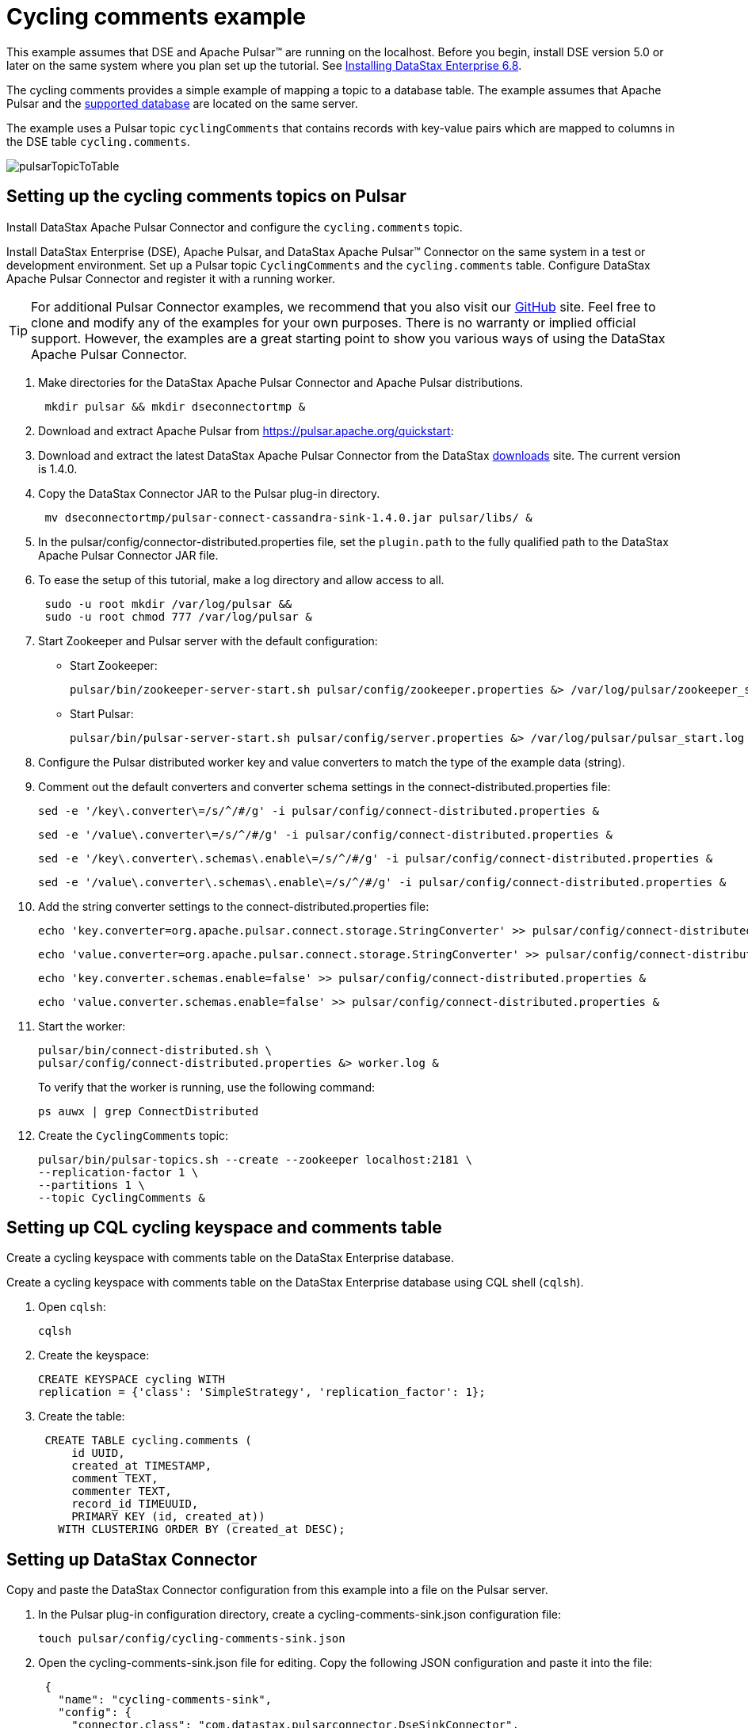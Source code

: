 [#pulsarTutorial]
= Cycling comments example
:imagesdir: _images

This example assumes that DSE and Apache Pulsar™ are running on the localhost.
Before you begin, install DSE version 5.0 or later on the same system where you plan set up the tutorial.
See link:https://docs.datastax.com/en/install/6.8/install/installTOC.html[Installing DataStax Enterprise 6.8].

The cycling comments provides a simple example of mapping a topic to a database table.
The example assumes that Apache Pulsar and the xref:index.adoc[supported database] are located on the same server.

The example uses a Pulsar topic `cyclingComments` that contains records with key-value pairs which are mapped to columns in the DSE table `cycling.comments`.

image:pulsarTopicToTable.png[]

[#pulsarTutorialSetup]
== Setting up the cycling comments topics on Pulsar

Install DataStax Apache Pulsar Connector and configure the `cycling.comments` topic.

Install DataStax Enterprise (DSE), Apache Pulsar, and DataStax Apache Pulsar™ Connector on the same system in a test or development environment.
Set up a Pulsar topic `CyclingComments` and the `cycling.comments` table.
Configure DataStax Apache Pulsar Connector and register it with a running worker.

TIP: For additional Pulsar Connector examples, we recommend that you also visit our https://github.com/datastax/pulsar-examples[GitHub] site.
Feel free to clone and modify any of the examples for your own purposes.
There is no warranty or implied official support.
However, the examples are a great starting point to show you various ways of using the DataStax Apache Pulsar Connector.

. Make directories for the DataStax Apache Pulsar Connector and Apache Pulsar distributions.
+
[source,language-bash]
----
 mkdir pulsar && mkdir dseconnectortmp &
----

. Download and extract Apache Pulsar from https://pulsar.apache.org/quickstart:
. Download and extract the latest DataStax Apache Pulsar Connector from the DataStax https://downloads.datastax.com/#akc[downloads] site.
The current version is 1.4.0.
. Copy the DataStax Connector JAR to the Pulsar plug-in directory.
+
[source,language-bash]
----
 mv dseconnectortmp/pulsar-connect-cassandra-sink-1.4.0.jar pulsar/libs/ &
----

. In the pulsar/config/connector-distributed.properties file, set the `plugin.path` to the fully qualified path to the DataStax Apache Pulsar Connector JAR file.
. To ease the setup of this tutorial, make a log directory and allow access to all.
+
[source,language-bash]
----
 sudo -u root mkdir /var/log/pulsar &&
 sudo -u root chmod 777 /var/log/pulsar &
----

. Start Zookeeper and Pulsar server with the default configuration:      
+
-   Start Zookeeper:
+
[source,language-bash]
----
pulsar/bin/zookeeper-server-start.sh pulsar/config/zookeeper.properties &> /var/log/pulsar/zookeeper_start.log &
----
+
-   Start Pulsar:
+
[source,language-bash]
----
pulsar/bin/pulsar-server-start.sh pulsar/config/server.properties &> /var/log/pulsar/pulsar_start.log &
----

. Configure the Pulsar distributed worker key and value converters to match the type of the example data (string).
. Comment out the default converters and converter schema settings in the connect-distributed.properties file:
+
[source,language-bash]
----
sed -e '/key\.converter\=/s/^/#/g' -i pulsar/config/connect-distributed.properties &
----
+
[source,language-bash]
----
sed -e '/value\.converter\=/s/^/#/g' -i pulsar/config/connect-distributed.properties &
----
+
[source,language-bash]
----
sed -e '/key\.converter\.schemas\.enable\=/s/^/#/g' -i pulsar/config/connect-distributed.properties &
----
+
[source,language-bash]
----
sed -e '/value\.converter\.schemas\.enable\=/s/^/#/g' -i pulsar/config/connect-distributed.properties &
----

. Add the string converter settings to the connect-distributed.properties file:
+
[source,no-highlight]
----
echo 'key.converter=org.apache.pulsar.connect.storage.StringConverter' >> pulsar/config/connect-distributed.properties &
----
+
[source,no-highlight]
----
echo 'value.converter=org.apache.pulsar.connect.storage.StringConverter' >> pulsar/config/connect-distributed.properties &
----
+
[source,no-highlight]
----
echo 'key.converter.schemas.enable=false' >> pulsar/config/connect-distributed.properties &
----
+
[source,no-highlight]
----
echo 'value.converter.schemas.enable=false' >> pulsar/config/connect-distributed.properties &
----

. Start the worker:
+
[source,language-bash]
----
pulsar/bin/connect-distributed.sh \
pulsar/config/connect-distributed.properties &> worker.log &
----
+
To verify that the worker is running, use the following command:
+
[source,language-bash]
----
ps auwx | grep ConnectDistributed
----

. Create the `CyclingComments` topic:
+
[source,language-bash]
----
pulsar/bin/pulsar-topics.sh --create --zookeeper localhost:2181 \
--replication-factor 1 \
--partitions 1 \
--topic CyclingComments &
----

[#pulsarTutorialCqlTable]
== Setting up CQL cycling keyspace and comments table

Create a cycling keyspace with comments table on the DataStax Enterprise database.

Create a cycling keyspace with comments table on the DataStax Enterprise database using CQL shell (`cqlsh`).

. Open `cqlsh`:
+
[source,language-bash]
----
cqlsh
----

. Create the keyspace:
+
[source,language-cql]
----
CREATE KEYSPACE cycling WITH
replication = {'class': 'SimpleStrategy', 'replication_factor': 1};
----

. Create the table:
+
[source,language-cql]
----
 CREATE TABLE cycling.comments (
     id UUID,
     created_at TIMESTAMP,
     comment TEXT,
     commenter TEXT,
     record_id TIMEUUID,
     PRIMARY KEY (id, created_at))
   WITH CLUSTERING ORDER BY (created_at DESC);
----

[#pulsarSettingUpDatastaxConnector]
== Setting up DataStax Connector

Copy and paste the DataStax Connector configuration from this example into a file on the Pulsar server.

. In the Pulsar plug-in configuration directory, create a cycling-comments-sink.json configuration file:
+
[source,language-bash]
----
touch pulsar/config/cycling-comments-sink.json
----

. Open the cycling-comments-sink.json file for editing. Copy the following JSON configuration and paste it into the file:
+
[source,language-json]
----
 {
   "name": "cycling-comments-sink",
   "config": {
     "connector.class": "com.datastax.pulsarconnector.DseSinkConnector",
     "tasks.max": "1",
     "topics": "CyclingComments",
     "topic.CyclingComments.cycling.comments.mapping":
          "record_id=value.rid,id=value.id,commenter=value.author,comment=value.comment,created_at=value.created_at"
   }
 }
----

. Save and exit the file.
. Register the cycling comments example configuration with the distributed worker.
+
[source,language-bash]
----
nohup curl -X POST -H "Content-Type: application/json" \
-d @pulsar/config/cycling-comments-sink.json \
http://localhost:8083/connectors &>/dev/null &
----

. Verify that the connector is running:
+
[source,language-bash]
----
curl -X GET "http://127.0.0.1:8083/connectors/cycling-comments-sink/status"
----

[#pulsarTutorialData]
== Inserting data from a JSON file into the Pulsar topic

Use the Apache Pulsar producer to stream data into the cyclingComments topic.

Use the Apache Pulsar producer to stream data into the `cyclingComments` topic.

. Create a directory for the example data:
+
[source,language-bash]
----
mkdir pulsar_examples
----

. Create a file for the example data:
+
[source,language-bash]
----
touch pulsar_examples/data_all.json
----

. Open the data_all.json file for editting. Copy the following data and paste it into the file.
+
[source,language-json]
----
 {"id": "e7ae5cf3-d358-4d99-b900-85902fda9bb0", "created_at": "2017-04-01 14:33:02.160Z", "comment": "LATE RIDERS SHOULD NOT DELAY THE START", "author": "Alex", "rid": "22d496d1-cf24-11e8-a84b-2b44b2d77e7c"}
 {"id": "e7ae5cf3-d358-4d99-b900-85902fda9bb0", "created_at": "2017-03-21 21:11:09.999Z", "comment": "Second rest stop was out of water", "author": "Alex", "rid": "22d38561-cf24-11e8-a84b-2b44b2d77e7c"}
 {"id": "e7ae5cf3-d358-4d99-b900-85902fda9bb0", "created_at": "2017-02-14 20:43:20.234Z", "comment": "Raining too hard should have postponed", "author": "Alex", "rid": "22d225d1-cf24-11e8-a84b-2b44b2d77e7c"}
 {"id": "e7ae5cf3-d358-4d99-b900-85902fda9bb0", "created_at": "2017-02-14 20:43:20.000Z", "comment": "Raining too hard should have postponed", "author": "Alex", "rid": "22d0c640-cf24-11e8-a84b-2b44b2d77e7c"}
 {"id": "c7fceba0-c141-4207-9494-a29f9809de6f", "created_at": "2018-10-13 20:11:14.503Z", "comment": "The gift certificate for winning was the best", "author": "Amy", "rid": "22d61d71-cf24-11e8-a84b-2b44b2d77e7c"}
 {"id": "c7fceba0-c141-4207-9494-a29f9809de6f", "created_at": "2017-04-01 13:43:08.030Z", "comment": "Last climb was a killer", "author": "Amy", "rid": "22da1511-cf24-11e8-a84b-2b44b2d77e7c"}
 {"id": "c7fceba0-c141-4207-9494-a29f9809de6f", "created_at": "2017-03-22 01:16:59.001Z", "comment": "Great snacks at all reststops", "author": "Amy", "rid": "22d8dc91-cf24-11e8-a84b-2b44b2d77e7c"}
 {"id": "c7fceba0-c141-4207-9494-a29f9809de6f", "created_at": "2017-02-17 08:43:20.234Z", "comment": "Glad you ran the race in the rain", "author": "Amy", "rid": "22d755f1-cf24-11e8-a84b-2b44b2d77e7c"}
 {"id": "8566eb59-07df-43b1-a21b-666a3c08c08a", "created_at": "2018-10-13 20:11:14.536Z", "comment": "Fastest womens time ever way to go amy!", "author": "Maryanne", "rid": "22db4d90-cf24-11e8-a84b-2b44b2d77e7c"}
 {"id": "8566eb59-07df-43b1-a21b-666a3c08c08a", "created_at": "2017-04-14 11:16:52.009Z", "comment": "Not bad for a flatlander", "author": "Maryanne", "rid": "22de81e1-cf24-11e8-a84b-2b44b2d77e7c"}
 {"id": "8566eb59-07df-43b1-a21b-666a3c08c08a", "created_at": "2017-03-20 21:45:10.101Z", "comment": "Saggers really rocked it", "author": "Maryanne", "rid": "22dd4961-cf24-11e8-a84b-2b44b2d77e7c"}
 {"id": "8566eb59-07df-43b1-a21b-666a3c08c08a", "created_at": "2017-02-13 17:20:17.020Z", "comment": "Great race on a crappy day", "author": "Maryanne", "rid": "22dc5f01-cf24-11e8-a84b-2b44b2d77e7c"}
 {"id": "fb372533-eb95-4bb4-8685-6ef61e994caa", "created_at": "2018-10-13 20:11:14.564Z", "comment": "Great course", "author": "Michael", "rid": "22df6c42-cf24-11e8-a84b-2b44b2d77e7c"}
 {"id": "fb372533-eb95-4bb4-8685-6ef61e994caa", "created_at": "2017-04-07 19:21:14.001Z", "comment": "Thanks for waiting for me!", "author": "Michael", "rid": "22e40021-cf24-11e8-a84b-2b44b2d77e7c"}
 {"id": "fb372533-eb95-4bb4-8685-6ef61e994caa", "created_at": "2017-03-22 09:19:44.060Z", "comment": "Awesome race glad you held it anyway", "author": "Michael", "rid": "22e2eeb1-cf24-11e8-a84b-2b44b2d77e7c"}
 {"id": "fb372533-eb95-4bb4-8685-6ef61e994caa", "created_at": "2017-03-17 03:43:01.030Z", "comment": "Getting read for the race", "author": "Michael", "rid": "22e18f21-cf24-11e8-a84b-2b44b2d77e7c"}
 {"id": "fb372533-eb95-4bb4-8685-6ef61e994caa", "created_at": "2017-02-16 02:22:11.000Z", "comment": "Some entries complain a lot", "author": "Michael", "rid": "22e07db1-cf24-11e8-a84b-2b44b2d77e7c"}
 {"id": "9011d3be-d35c-4a8d-83f7-a3c543789ee7", "created_at": "2018-10-13 20:11:14.601Z", "comment": "Can't wait for the next race", "author": "Katarzyna", "rid": "22e51192-cf24-11e8-a84b-2b44b2d77e7c"}
 {"id": "9011d3be-d35c-4a8d-83f7-a3c543789ee7", "created_at": "2017-01-01 17:20:17.020Z", "comment": "Gearing up for the seaon", "author": "Katarzyna", "rid": "22e64a11-cf24-11e8-a84b-2b44b2d77e7c"}
 {"id": "5b6962dd-3f90-4c93-8f61-eabfa4a803e2", "created_at": "2018-10-13 20:11:14.621Z", "comment": "Thanks for all your hard work", "author": "Marianne", "rid": "22e81ed2-cf24-11e8-a84b-2b44b2d77e7c"}
 {"id": "220844bf-4860-49d6-9a4b-6b5d3a79cbfb", "created_at": "2018-10-13 20:11:14.627Z", "comment": "A for effort!", "author": "Paolo", "rid": "22e90932-cf24-11e8-a84b-2b44b2d77e7c"}
 {"id": "c4b65263-fe58-4846-83e8-f0e1c13d518f", "created_at": "2018-10-13 20:11:14.633Z", "comment": "Closing ceremony was a little lame", "author": "Rossella", "rid": "22e9f392-cf24-11e8-a84b-2b44b2d77e7c"}
 {"id": "38ab64b6-26cc-4de9-ab28-c257cf011659", "created_at": "2018-10-13 20:11:14.641Z", "comment": "Next time guys!", "author": "Marcia", "rid": "22eb2c12-cf24-11e8-a84b-2b44b2d77e7c"}
 {"id": "38ab64b6-26cc-4de9-ab28-c257cf011659", "created_at": "2017-02-11 14:09:56.000Z", "comment": "First race was amazing, can't wait for more", "author": "Marcia", "rid": "22ec3d81-cf24-11e8-a84b-2b44b2d77e7c"}
 {"id": "6ab09bec-e68e-48d9-a5f8-97e6fb4c9b47", "created_at": "2018-10-13 20:11:14.655Z", "comment": "So many great races thanks y'all", "author": "Steven", "rid": "22ed4ef2-cf24-11e8-a84b-2b44b2d77e7c"}
 {"id": "6ab09bec-e68e-48d9-a5f8-97e6fb4c9b47", "created_at": "2017-04-05 12:01:00.003Z", "comment": "Bike damaged in transit bummer", "author": "Steven", "rid": "234ab131-cf24-11e8-a84b-2b44b2d77e7c"}
 {"id": "6ab09bec-e68e-48d9-a5f8-97e6fb4c9b47", "created_at": "2017-02-02 01:49:00.020Z", "comment": "Best of luck everybody I can't make it", "author": "Steven", "rid": "23499fc1-cf24-11e8-a84b-2b44b2d77e7c"}
 {"id": "e7cd5752-bc0d-4157-a80f-7523add8dbcd", "created_at": "2018-10-13 20:11:15.273Z", "comment": "Go team, you rocked it", "author": "Anna", "rid": "234bc2a0-cf24-11e8-a84b-2b44b2d77e7c"}
 {"id": "6d5f1663-89c0-45fc-8cfd-60a373b01622", "created_at": "2018-10-13 20:11:15.280Z", "comment": "Next year the tour of california!", "author": "Melissa", "rid": "234cad02-cf24-11e8-a84b-2b44b2d77e7c"}
 {"id": "95addc4c-459e-4ed7-b4b5-472f19a67995", "created_at": "2018-10-13 20:11:15.286Z", "comment": "Next year for sure!", "author": "Vera", "rid": "234d9762-cf24-11e8-a84b-2b44b2d77e7c"}
 {"id": "95addc4c-459e-4ed7-b4b5-472f19a67995", "created_at": "2017-02-13 17:40:16.123Z", "comment": "I can do without the rain@@@@", "author": "Vera", "rid": "25f33bf1-cf24-11e8-a84b-2b44b2d77e7c"}
----

. Save the changes and close the file.
. Load the cycling comments data using the Pulsar producer:
+
[source,language-bash]
----
 pulsar/bin/pulsar-console-producer.sh \
 --broker-list localhost:9092 \
 --topic CyclingComments < pulsar_examples/data_all.json &
----

[#pulsarTutorialVerifyingResults]
== Verifying records processed and writes

Ensure that the tutorial data was received by Pulsar and records were processed by the connector.

Ensure that the tutorial data was received by Apache Pulsar™ and records were processed by the DataStax Apache Pulsar Connector.

. Get a list of all messages in the `cyclingComments` topic:
+
[source,language-bash]
----
 pulsar/bin/pulsar-console-consumer.sh --bootstrap-server localhost:9092 \
 --topic CyclingComments --from-beginning > ~/CyclingComments-records.log &
----

. Count the number of lines, which is equal to the number of records:
+
[source,language-bash]
----
 cat ~/CyclingComments-records.log | wc -l
----

. Compare it to the number of records written to the database table `comments`:
+
[source,language-bash]
----
dsbulk count -k cycling -t comments
----
